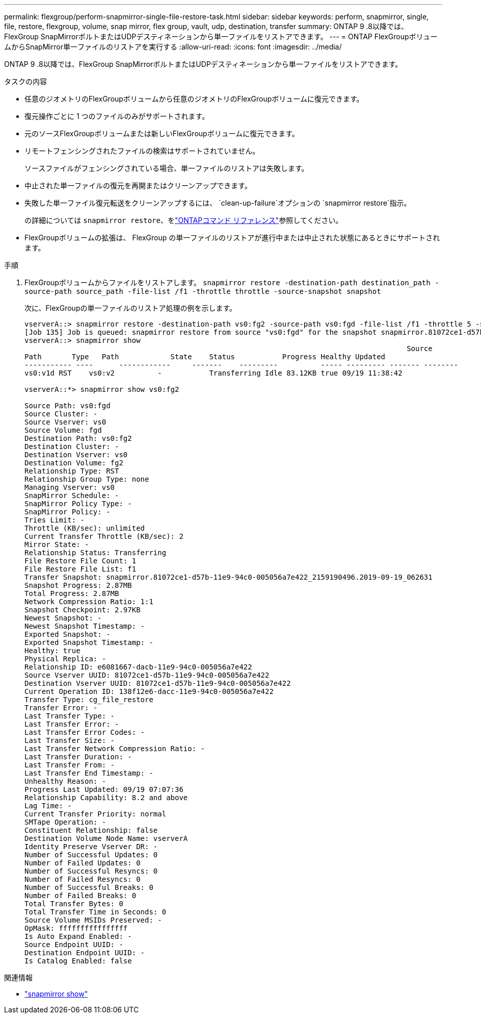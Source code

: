 ---
permalink: flexgroup/perform-snapmirror-single-file-restore-task.html 
sidebar: sidebar 
keywords: perform, snapmirror, single, file, restore, flexgroup, volume, snap mirror, flex group, vault, udp, destination, transfer 
summary: ONTAP 9 .8以降では、FlexGroup SnapMirrorボルトまたはUDPデスティネーションから単一ファイルをリストアできます。 
---
= ONTAP FlexGroupボリュームからSnapMirror単一ファイルのリストアを実行する
:allow-uri-read: 
:icons: font
:imagesdir: ../media/


[role="lead"]
ONTAP 9 .8以降では、FlexGroup SnapMirrorボルトまたはUDPデスティネーションから単一ファイルをリストアできます。

.タスクの内容
* 任意のジオメトリのFlexGroupボリュームから任意のジオメトリのFlexGroupボリュームに復元できます。
* 復元操作ごとに 1 つのファイルのみがサポートされます。
* 元のソースFlexGroupボリュームまたは新しいFlexGroupボリュームに復元できます。
* リモートフェンシングされたファイルの検索はサポートされていません。
+
ソースファイルがフェンシングされている場合、単一ファイルのリストアは失敗します。

* 中止された単一ファイルの復元を再開またはクリーンアップできます。
* 失敗した単一ファイル復元転送をクリーンアップするには、  `clean-up-failure`オプションの `snapmirror restore`指示。
+
の詳細については `snapmirror restore`、をlink:https://docs.netapp.com/us-en/ontap-cli/snapmirror-restore.html["ONTAPコマンド リファレンス"^]参照してください。

* FlexGroupボリュームの拡張は、 FlexGroup の単一ファイルのリストアが進行中または中止された状態にあるときにサポートされます。


.手順
. FlexGroupボリュームからファイルをリストアします。 `snapmirror restore -destination-path destination_path -source-path source_path -file-list /f1 -throttle throttle -source-snapshot snapshot`
+
次に、FlexGroupの単一ファイルのリストア処理の例を示します。

+
[listing]
----
vserverA::> snapmirror restore -destination-path vs0:fg2 -source-path vs0:fgd -file-list /f1 -throttle 5 -source-snapshot snapmirror.81072ce1-d57b-11e9-94c0-005056a7e422_2159190496.2019-09-19_062631
[Job 135] Job is queued: snapmirror restore from source "vs0:fgd" for the snapshot snapmirror.81072ce1-d57b-11e9-94c0-005056a7e422_2159190496.2019-09-19_062631.
vserverA::> snapmirror show
                                                                                         Source              Destination Mirror   Relationship                   Total Last
Path       Type   Path            State    Status           Progress Healthy Updated
----------- ----      ------------     -------    ---------          ----- --------- ------- --------
vs0:v1d RST    vs0:v2          -           Transferring Idle 83.12KB true 09/19 11:38:42

vserverA::*> snapmirror show vs0:fg2

Source Path: vs0:fgd
Source Cluster: -
Source Vserver: vs0
Source Volume: fgd
Destination Path: vs0:fg2
Destination Cluster: -
Destination Vserver: vs0
Destination Volume: fg2
Relationship Type: RST
Relationship Group Type: none
Managing Vserver: vs0
SnapMirror Schedule: -
SnapMirror Policy Type: -
SnapMirror Policy: -
Tries Limit: -
Throttle (KB/sec): unlimited
Current Transfer Throttle (KB/sec): 2
Mirror State: -
Relationship Status: Transferring
File Restore File Count: 1
File Restore File List: f1
Transfer Snapshot: snapmirror.81072ce1-d57b-11e9-94c0-005056a7e422_2159190496.2019-09-19_062631
Snapshot Progress: 2.87MB
Total Progress: 2.87MB
Network Compression Ratio: 1:1
Snapshot Checkpoint: 2.97KB
Newest Snapshot: -
Newest Snapshot Timestamp: -
Exported Snapshot: -
Exported Snapshot Timestamp: -
Healthy: true
Physical Replica: -
Relationship ID: e6081667-dacb-11e9-94c0-005056a7e422
Source Vserver UUID: 81072ce1-d57b-11e9-94c0-005056a7e422
Destination Vserver UUID: 81072ce1-d57b-11e9-94c0-005056a7e422
Current Operation ID: 138f12e6-dacc-11e9-94c0-005056a7e422
Transfer Type: cg_file_restore
Transfer Error: -
Last Transfer Type: -
Last Transfer Error: -
Last Transfer Error Codes: -
Last Transfer Size: -
Last Transfer Network Compression Ratio: -
Last Transfer Duration: -
Last Transfer From: -
Last Transfer End Timestamp: -
Unhealthy Reason: -
Progress Last Updated: 09/19 07:07:36
Relationship Capability: 8.2 and above
Lag Time: -
Current Transfer Priority: normal
SMTape Operation: -
Constituent Relationship: false
Destination Volume Node Name: vserverA
Identity Preserve Vserver DR: -
Number of Successful Updates: 0
Number of Failed Updates: 0
Number of Successful Resyncs: 0
Number of Failed Resyncs: 0
Number of Successful Breaks: 0
Number of Failed Breaks: 0
Total Transfer Bytes: 0
Total Transfer Time in Seconds: 0
Source Volume MSIDs Preserved: -
OpMask: ffffffffffffffff
Is Auto Expand Enabled: -
Source Endpoint UUID: -
Destination Endpoint UUID: -
Is Catalog Enabled: false
----


.関連情報
* link:https://docs.netapp.com/us-en/ontap-cli/snapmirror-show.html["snapmirror show"^]

